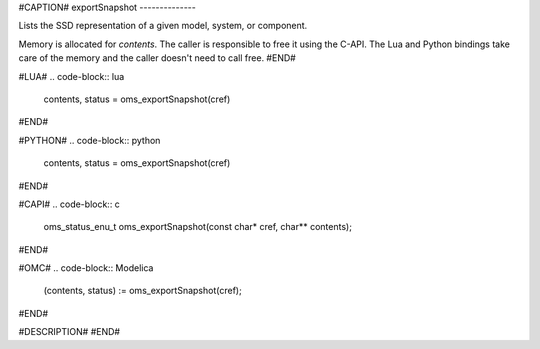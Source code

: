 #CAPTION#
exportSnapshot
--------------

Lists the SSD representation of a given model, system, or component.

Memory is allocated for `contents`. The caller is responsible to free it using
the C-API. The Lua and Python bindings take care of the memory and the caller
doesn't need to call free.
#END#

#LUA#
.. code-block:: lua

  contents, status = oms_exportSnapshot(cref)

#END#

#PYTHON#
.. code-block:: python

  contents, status = oms_exportSnapshot(cref)

#END#

#CAPI#
.. code-block:: c

  oms_status_enu_t oms_exportSnapshot(const char* cref, char** contents);

#END#

#OMC#
.. code-block:: Modelica

  (contents, status) := oms_exportSnapshot(cref);

#END#

#DESCRIPTION#
#END#
